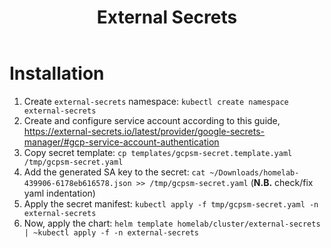 #+title: External Secrets

* Installation

1. Create ~external-secrets~ namespace: ~kubectl create namespace external-secrets~
2. Create and configure service account according to this guide, https://external-secrets.io/latest/provider/google-secrets-manager/#gcp-service-account-authentication
3. Copy secret template: ~cp templates/gcpsm-secret.template.yaml /tmp/gcpsm-secret.yaml~
4. Add the generated SA key to the secret: ~cat ~/Downloads/homelab-439906-6178eb616578.json >> /tmp/gcpsm-secret.yaml~ (*N.B.* check/fix yaml indentation)
5. Apply the secret manifest: ~kubectl apply -f tmp/gcpsm-secret.yaml -n external-secrets~
6. Now, apply the chart: ~helm template homelab/cluster/external-secrets | ~kubectl apply -f -n external-secrets~
